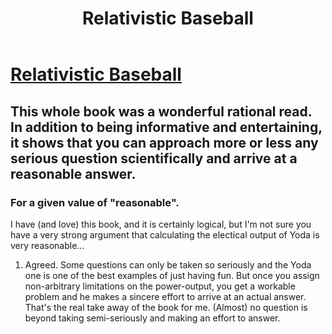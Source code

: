 #+TITLE: Relativistic Baseball

* [[https://what-if.xkcd.com/1/][Relativistic Baseball]]
:PROPERTIES:
:Author: BatStone
:Score: 17
:DateUnix: 1428276719.0
:DateShort: 2015-Apr-06
:END:

** This whole book was a wonderful rational read. In addition to being informative and entertaining, it shows that you can approach more or less any serious question scientifically and arrive at a reasonable answer.
:PROPERTIES:
:Author: TheStevenZubinator
:Score: 3
:DateUnix: 1428284458.0
:DateShort: 2015-Apr-06
:END:

*** For a given value of "reasonable".

I have (and love) this book, and it is certainly logical, but I'm not sure you have a very strong argument that calculating the electical output of Yoda is very reasonable...
:PROPERTIES:
:Author: DangerouslyUnstable
:Score: 2
:DateUnix: 1428345579.0
:DateShort: 2015-Apr-06
:END:

**** Agreed. Some questions can only be taken so seriously and the Yoda one is one of the best examples of just having fun. But once you assign non-arbitrary limitations on the power-output, you get a workable problem and he makes a sincere effort to arrive at an actual answer. That's the real take away of the book for me. (Almost) no question is beyond taking semi-seriously and making an effort to answer.
:PROPERTIES:
:Author: TheStevenZubinator
:Score: 1
:DateUnix: 1428346601.0
:DateShort: 2015-Apr-06
:END:
